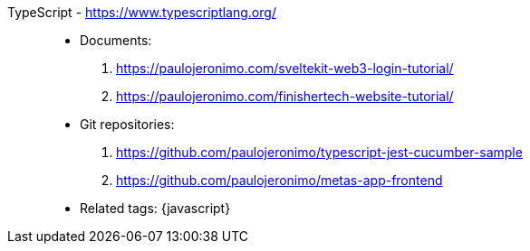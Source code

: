 [#typescript]#TypeScript# - https://www.typescriptlang.org/::
* Documents:
. https://paulojeronimo.com/sveltekit-web3-login-tutorial/
. https://paulojeronimo.com/finishertech-website-tutorial/
* Git repositories:
. https://github.com/paulojeronimo/typescript-jest-cucumber-sample
. https://github.com/paulojeronimo/metas-app-frontend
* Related tags: {javascript}
